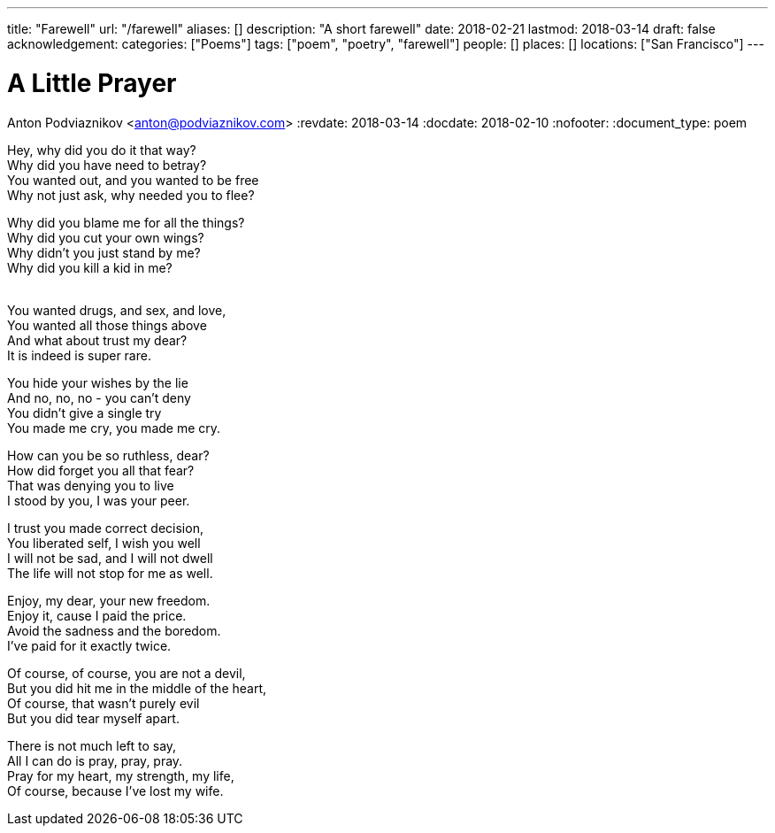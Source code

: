 ---
title: "Farewell"
url: "/farewell"
aliases: []
description: "A short farewell"
date: 2018-02-21
lastmod: 2018-03-14
draft: false
acknowledgement:
categories: ["Poems"]
tags: ["poem", "poetry", "farewell"]
people: []
places: []
locations: ["San Francisco"]
---

= A Little Prayer
Anton Podviaznikov <anton@podviaznikov.com>
:revdate: 2018-03-14
:docdate: 2018-02-10
:nofooter:
:document_type: poem

Hey, why did you do it that way? +
Why did you have need to betray? +
You wanted out, and you wanted to be free +
Why not just ask, why needed you to flee? +

Why did you blame me for all the things? +
Why did you cut your own wings? +
Why didn’t you just stand by me? +
Why did you kill a kid in me? +
 +

You wanted drugs, and sex, and love, +
You wanted all those things above +
And what about trust my dear? +
It is indeed is super rare. +

You hide your wishes by the lie +
And no, no, no - you can’t deny +
You didn’t give a single try +
You made me cry, you made me cry. +

How can you be so ruthless, dear? +
How did forget you all that fear? +
That was denying you to live +
I stood by you, I was your peer. +

I trust you made correct decision, +
You liberated self, I wish you well +
I will not be sad, and I will not dwell +
The life will not stop for me as well. +

Enjoy, my dear, your new freedom. +
Enjoy it, cause I paid the price. +
Avoid the sadness and the boredom. +
I’ve paid for it exactly twice. +

Of course, of course, you are not a devil, +
But you did hit me in the middle of the heart, +
Of course, that wasn’t purely evil +
But you did tear myself apart. +

There is not much left to say, +
All I can do is pray, pray, pray. +
Pray for my heart, my strength, my life, +
Of course, because I’ve lost my wife. +
